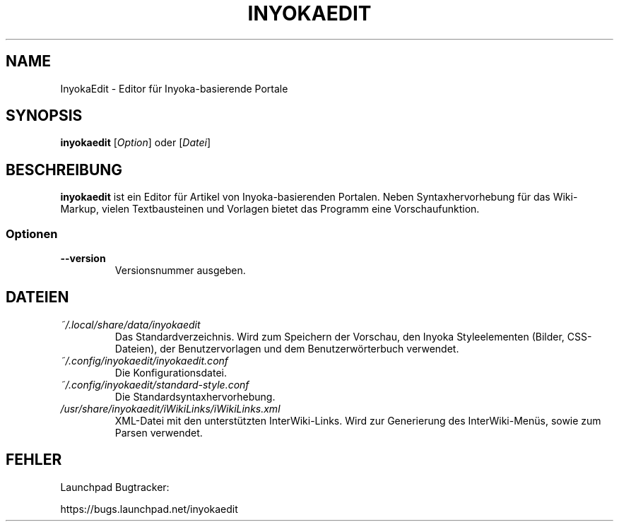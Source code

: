 '\" t
.\" ** The above line should force tbl to be a preprocessor **
.\" Man page for InyokaEdit
.\"
.\" Copyright (C), 2011, Martin Rabeneck, Thorsten Roth
.\"
.\" You may distribute under the terms of the GNU General Public
.\" License as specified in the file COPYING that comes with the man
.\" distribution.
.\"
.\" Sun Nov  6 17:13:29 CEST 2011  ElThoro <elthoro@gmx.de> 
.\" Wed Feb 29 23:16:00 CEST 2012  Jakob Kramer <jakob.kramer@gmx.de>          
.\" 
.TH INYOKAEDIT 1 "2012-03-02" "Thorsten Roth" "InyokaEdit-Handbuchseite"
.SH NAME
InyokaEdit \- Editor für Inyoka-basierende Portale
.SH SYNOPSIS
\fBinyokaedit\fP [\fIOption\fP] oder [\fIDatei\fP]
.SH BESCHREIBUNG
\fPinyokaedit\fP ist ein Editor für Artikel von Inyoka-basierenden Portalen.
Neben Syntaxhervorhebung für das Wiki-Markup, vielen Textbausteinen und
Vorlagen bietet das Programm eine Vorschaufunktion.
.SS Optionen
.TP
\fB\--version\fP
Versionsnummer ausgeben.
.SH DATEIEN
.TP
.I ~/.local/share/data/inyokaedit
Das Standardverzeichnis. Wird zum Speichern der Vorschau, den Inyoka
Styleelementen (Bilder, CSS-Dateien), der Benutzervorlagen und
dem Benutzerwörterbuch verwendet.
.TP
.I ~/.config/inyokaedit/inyokaedit.conf
Die Konfigurationsdatei.
.TP
.I ~/.config/inyokaedit/standard-style.conf
Die Standardsyntaxhervorhebung.
.TP
.I /usr/share/inyokaedit/iWikiLinks/iWikiLinks.xml
XML-Datei mit den unterstützten InterWiki-Links. Wird zur Generierung des
InterWiki-Menüs, sowie zum Parsen verwendet.
.SH FEHLER
Launchpad Bugtracker:

https://bugs.launchpad.net/inyokaedit
